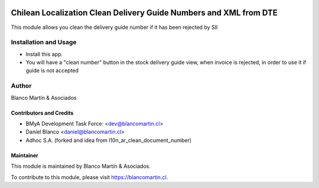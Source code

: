 .. image:: https://img.shields.io/badge/licence-AGPL--3-blue.png
   :target: http://www.gnu.org/licenses/agpl-3.0-standalone.html
   :alt: License: AGPL-3

==================================================================
Chilean Localization Clean Delivery Guide Numbers and XML from DTE
==================================================================

This module allows you clean the delivery guide number if it has been rejected by SII


Installation and Usage
======================

* Install this app.
* You will have a "clean number" button in the stock delivery guide view, when invoice is rejected, in order to use it if guide is not accepted


Author
======
Blanco Martín & Asociados

Contributors and Credits
------------------------

* BMyA Development Task Force: <dev@blancomartin.cl>
* Daniel Blanco <daniel@blancomartin.cl>
* Adhoc S.A. (forked and idea from l10n_ar_clean_document_number)


Maintainer
----------

.. image:: https://blancomartin.cl/logo.png
   :alt: Blanco Martin y Asociados' logo
   :target: https://blancomartin.cl


This module is maintained by Blanco Martín & Asociados.

To contribute to this module, please visit https://blancomartin.cl.
